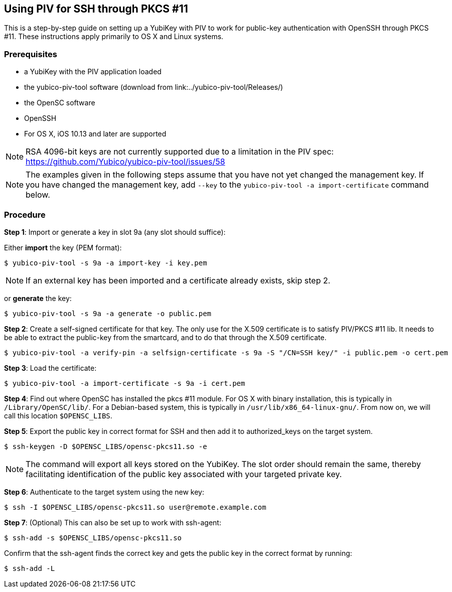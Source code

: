 == Using PIV for SSH through PKCS #11
This is a step-by-step guide on setting up a YubiKey with PIV to work for public-key authentication with OpenSSH through PKCS #11. These instructions apply primarily to OS X and Linux systems.

=== Prerequisites
* a YubiKey with the PIV application loaded
* the yubico-piv-tool software (download from link:../yubico-piv-tool/Releases/)
* the OpenSC software
* OpenSSH
* For OS X, iOS 10.13 and later are supported

[NOTE]
RSA 4096-bit keys are not currently supported due to a limitation in the PIV spec: https://github.com/Yubico/yubico-piv-tool/issues/58

[NOTE]
The examples given in the following steps assume that you have not yet changed the management key. If you have changed the management key, add `--key` to the `yubico-piv-tool -a import-certificate` command below.


=== Procedure
*Step 1*: Import or generate a key in slot 9a (any slot should suffice):

Either *import* the key (PEM format):

  $ yubico-piv-tool -s 9a -a import-key -i key.pem

[NOTE]
If an external key has been imported and a certificate already exists, skip step 2.

or *generate* the key:

  $ yubico-piv-tool -s 9a -a generate -o public.pem

*Step 2*: Create a self-signed certificate for that key. The only use for the X.509 certificate is to satisfy PIV/PKCS #11 lib. It needs to be able to extract the public-key from the smartcard, and to do that through the X.509 certificate.

  $ yubico-piv-tool -a verify-pin -a selfsign-certificate -s 9a -S "/CN=SSH key/" -i public.pem -o cert.pem

*Step 3*: Load the certificate:

   $ yubico-piv-tool -a import-certificate -s 9a -i cert.pem

*Step 4*: Find out where OpenSC has installed the pkcs #11 module. For OS X with binary installation, this is typically in `/Library/OpenSC/lib/`. For a Debian-based system, this is typically in `/usr/lib/x86_64-linux-gnu/`. From now on, we will call this location `$OPENSC_LIBS`.

*Step 5*: Export the public key in correct format for SSH and then add it to authorized_keys on the target system.

   $ ssh-keygen -D $OPENSC_LIBS/opensc-pkcs11.so -e

[NOTE]
The command will export all keys stored on the YubiKey. The slot order should remain the same, thereby facilitating identification of the public key associated with your targeted private key.

*Step 6*: Authenticate to the target system using the new key:

   $ ssh -I $OPENSC_LIBS/opensc-pkcs11.so user@remote.example.com

*Step 7*: (Optional) This can also be set up to work with ssh-agent:

   $ ssh-add -s $OPENSC_LIBS/opensc-pkcs11.so

Confirm that the ssh-agent finds the correct key and gets the public key in the correct format by running:

   $ ssh-add -L
